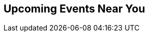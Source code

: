++++
<section class="upcoming-events">
	<div class="row">
		<div class="small-12 columns">
			<h2>Upcoming Events Near You</h2>
			<?php
			/**
			 */
			?>
			<ul class="events-list item-list small-block-grid-1 medium-block-grid-3"></ul>
		</div>
	</div>
	<div class="row">
		<div class="small-12 columns text-center">
			<a class="button more" href="/events/#/events" style="display:none">More Events</a>
			<a id="events-list-btn" class="toggle-arrow" href=""></a>
		</div>
	</div>
</section>

<script>
  var GEO_IP_SERVICE_URL = "http://freegeoip-1183212446.us-east-1.elb.amazonaws.com:8080/json/";

  var eventsAdded = 0;
  var eventsSource = [];
  var sixWeeksFromNow = Date.now() + 42 * 24 * 3600 * 1000;
  var eventsAddedUrls = [];

  function addEvent(event) {
      var date = Date.parse(event.Start.split(" ")[0]);
      if (date > sixWeeksFromNow || eventsAdded > 8) return;
      if ($.inArray(event.Url, eventsAddedUrls) > -1) return;

      var dateString = new Date(date).toLocaleDateString();
      var type_slug = "logo";
      switch (event.Type) {
        case "Conference":
          type_slug = "conference"; break;
        case "Training":
          type_slug = "training"; break;
        case "Meetup":
          type_slug = "meetup"; break;
        case "Webinar":
          type_slug = "webinar"; break;
      }

    var eventString = "<li>";
    if (eventsAdded > 2) { 
      var eventString = "<li class='extra-item' style='display:none'>";
    }
    eventString += "<a href='"+event.Url+"'><div class='small-4 columns text-center'><img class='event-icon' src='/wp-content/themes/neo4jweb/assets/images/events/event-" + type_slug + ".png'> <span class='event-type'>" + event.Type + "</div><div class='small-8 columns'>" + dateString + "<br>";
    eventString += event.SourceTitle
    if (event.City) {
      eventString += "<div class='city'>" + event.City + "</div>";
    }
    if (event.Description)  {
      eventString += "<div class='description'>" + event.Description.substring(0, 50) + "...</div>";
    }
    eventString += "</div></a>";
    eventString += "</li>";
    $("ul.events-list").append(eventString);
    eventsAdded += 1;
    eventsAddedUrls.push(event.Url);
  }

  function getDistanceFromLatLonInKm(lat1,lon1,lat2,lon2) {
    var R = 6371; // Radius of the earth in km
    var dLat = deg2rad(lat2-lat1);  // deg2rad below
    var dLon = deg2rad(lon2-lon1); 
    var a = 
      Math.sin(dLat/2) * Math.sin(dLat/2) +
      Math.cos(deg2rad(lat1)) * Math.cos(deg2rad(lat2)) * 
      Math.sin(dLon/2) * Math.sin(dLon/2)
      ; 
    var c = 2 * Math.atan2(Math.sqrt(a), Math.sqrt(1-a)); 
    var d = R * c; // Distance in km
    return d;
  }

  function deg2rad(deg) {
    return deg * (Math.PI/180)
  }

  function ofType(list, type) { 
    return list.filter(
      function (e) { 
        return e.Type == type
    }); 
  };

  /* Show events regardless of location, in case geocoding fails */
  function shownextevents() {
    $.get("<?php echo get_site_url(); ?>/api/events.json",function(data) {
      var events = JSON.parse(data);
      eventsSource = events;

      var webinar = ofType(events, "Webinar");
      if (webinar.length > 0) {
        addEvent(webinar[0]);
      }
      for (eventNum = 0; eventNum < eventsSource.length && eventsAdded < 9; eventNum++) {
        addEvent(eventsSource[eventNum]);
      }
    });
  };

      
  function geoip(info) {
    if ((! "latitude" in info) || (! "longitude" in info) ) {
      return shownextevents();
    }
    var lat1 = info.latitude;
    var lon1 = info.longitude;
    $.get("<?php echo get_site_url(); ?>/api/events.json",function(data) {
      var events = JSON.parse(data);
      events.forEach(function(event) {
      if (event.Geo) {
        var coords=event.Geo.split(",");
        event.Distance = Math.round(getDistanceFromLatLonInKm(lat1,lon1,parseFloat(coords[0]),parseFloat(coords[1])));
      } else {
        // event.Distance = Infinity;
        event.Distance = 400;
      }
      })
      var eventsLang = events.filter(function(event) {
        if ((! "Language" in event) || event.Language == "") {
          return true;
        }
        if (event.Language.toLowerCase() == "en") {
          return true;
        }
        if (! "languages" in navigator) {
          return true;
        }
        $.each(navigator.languages, function(index, value) {
          if (event.Language.toLowerCase() == value.toLowerCase()) {
            return true;
          }
          if (value.toLowerCase().indexOf(event.Language.toLowerCase()) == 0) {
            return true;
          }
        })
        return false;
      });
      var near = eventsLang.filter(function(event) {
        return event.Distance == Infinity || event.Distance < 1500;
      }).sort(function (e1,e2) { return e1.Distance < e2.Distance ? -1 : e1.Distance == e2.Distance ? 0 : 1; });

      eventsSource = near;

      var meetup = ofType(near,"Meetup");
      var conf = ofType(near,"Conference");
      var training = ofType(near, "Training");
      var webinar = ofType(eventsLang, "Webinar");

      if (conf.length > 0) {
        addEvent(conf[0]);
      }
      if (training.length > 0) {
        addEvent(training[0]);
      }
      if (webinar.length > 0) {
        addEvent(webinar[0]);
      }
      if (meetup.length > 0) {
        addEvent(meetup[0]);
      }
      if (eventsAdded < 9) {
        if (webinar.length > 1) {
          addEvent(webinar[1]);
        }
      }
      for (eventNum = 0; eventNum < eventsSource.length && eventsAdded < 9; eventNum++) {
        addEvent(eventsSource[eventNum]);
      }
    });
  };

  $.ajax({
      url: GEO_IP_SERVICE_URL
  })
  .done(function(data) {
    geoip(data);
  })
  .fail(function() {
    shownextevents();
    for (eventNum = 0; eventNum < eventsSource.length && eventsAdded < 9; eventNum++) {
      addEvent(eventsSource[eventNum]);
    }
  });

</script>
++++
